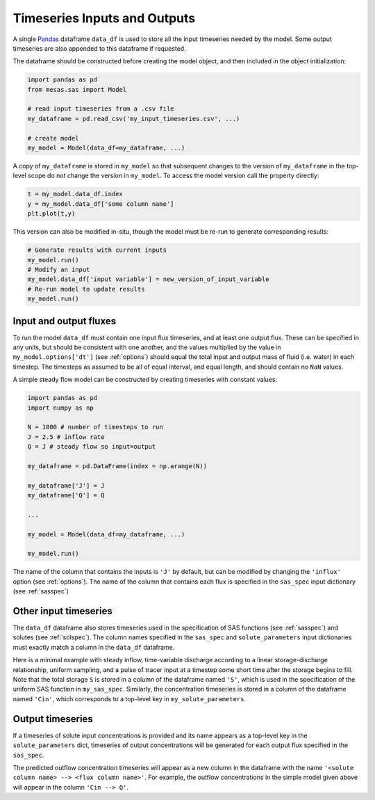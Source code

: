 .. _inputs:

=============================
Timeseries Inputs and Outputs
=============================

A single `Pandas <https://pandas.pydata.org/>`_ dataframe ``data_df`` is used to store all the input timeseries needed by the model. Some output timeseries are also appended to this dataframe if requested.

The dataframe should be constructed before creating the model object, and then included in the object initialization:

.. code-block:: python

    import pandas as pd
    from mesas.sas import Model

    # read input timeseries from a .csv file
    my_dataframe = pd.read_csv('my_input_timeseries.csv', ...)

    # create model
    my_model = Model(data_df=my_dataframe, ...)

A copy of ``my_dataframe`` is stored in ``my_model`` so that subsequent changes to the version of ``my_dataframe`` in the top-level scope do not change the version in ``my_model``. To access the model version call the property directly:

.. code-block:: python

    t = my_model.data_df.index
    y = my_model.data_df['some column name']
    plt.plot(t,y)

This version can also be modified in-situ, though the model must be re-run to generate corresponding results:

.. code-block:: python

    # Generate results with current inputs
    my_model.run()
    # Modify an input
    my_model.data_df['input variable'] = new_version_of_input_variable
    # Re-run model to update results
    my_model.run()

-----------------------
Input and output fluxes
-----------------------

To run the model ``data_df`` must contain one input flux timeseries, and at least one output flux. These can be specified in any units, but should be consistent with one another, and the values multiplied by the value in ``my_model.options['dt']`` (see :ref:`options`) should equal the total input and output mass of fluid (i.e. water) in each timestep. The timesteps as assumed to be all of equal interval, and equal length, and should contain no ``NaN`` values.

A simple steady flow model can be constructed by creating timeseries with constant values:

.. code-block:: python

    import pandas as pd
    import numpy as np

    N = 1000 # number of timesteps to run
    J = 2.5 # inflow rate
    Q = J # steady flow so input=output

    my_dataframe = pd.DataFrame(index = np.arange(N))

    my_dataframe['J'] = J
    my_dataframe['Q'] = Q

    ...

    my_model = Model(data_df=my_dataframe, ...)

    my_model.run()

The name of the column that contains the inputs is ``'J'`` by default, but can be modified by changing the ``'influx'`` option (see :ref:`options`). The name of the column that contains each flux is specified in the ``sas_spec`` input dictionary (see :ref:`sasspec`)

----------------------
Other input timeseries
----------------------

The ``data_df`` dataframe also stores timeseries used in the specification of SAS functions (see :ref:`sasspec`) and solutes (see :ref:`solspec`). The column names specified in the ``sas_spec`` and ``solute_parameters`` input dictionaries must exactly match a column in the ``data_df`` dataframe.

Here is a minimal example with steady inflow, time-variable discharge according to a linear storage-discharge relationship, uniform sampling, and a pulse of tracer input at a timestep some short time after the storage begins to fill. Note that the total storage ``S`` is stored in a column of the dataframe named ``'S'``, which is used in the specification of the uniform SAS function in ``my_sas_spec``. Similarly, the concentration timeseries is stored in a column of the dataframe named ``'Cin'``, which corresponds to a top-level key in ``my_solute_parameters``.

.. testcode:: ['a']

    import pandas as pd
    import numpy as np
    from mesas.sas.model import Model

    N = 1000 # number of timesteps to run
    t = np.arange(N)

    J = 2.5 # inflow rate
    k = 1/20 # hydraulic response rate
    Q = J * (1 - np.exp(-k * t))
    S = Q / k
    S[0] = S[1]/1000

    Cin = np.zeros(N)
    Cin[10] = 100./J

    my_dataframe = pd.DataFrame(index = t, data={'J':J, 'Q':Q, 'S':S, 'Cin':Cin})

    my_sas_specs = {'Q':
                    {'a uniform distribution over total storage':
                         {'ST': [0, 'S'] }}}

    my_solute_parameters = {'Cin':{}}

    my_model = Model(data_df=my_dataframe, sas_specs=my_sas_specs, solute_parameters=my_solute_parameters)

    my_model.run()

.. testcode:: ['a']
   :hide:

   print('Cin --> Q' in my_model.data_df.columns)
   print(not np.any(np.isnan(my_model.data_df['Cin --> Q'])))
   print((my_model.data_df['Cin --> Q'].sum()>50.) &(my_model.data_df['Cin --> Q'].sum()<=100.))

.. testoutput:: ['a']
   :hide:

   True
   True
   True

-----------------
Output timeseries
-----------------

If a timeseries of solute input concentrations is provided and its name appears as a top-level key in the ``solute_parameters`` dict, timeseries of output concentrations will be generated for each output flux specified in the ``sas_spec``.

The predicted outflow concentration timeseries will appear as a new column in the dataframe with the name ``'<solute column name> --> <flux column name>'``. For example, the outflow concentrations in the simple model given above will appear in the column ``'Cin --> Q'``.